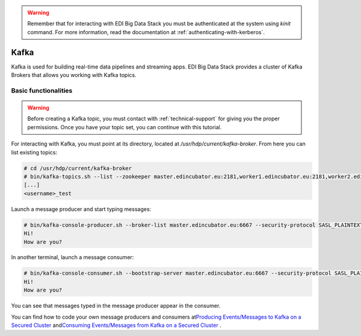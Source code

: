 .. warning::

  Remember that for interacting with EDI Big Data Stack you must be
  authenticated at the system using `kinit` command. For more information, read
  the documentation at :ref:`authenticating-with-kerberos`.

Kafka
=====

Kafka is used for building real-time data pipelines and streaming apps. EDI Big
Data Stack provides a cluster of Kafka Brokers that allows you working with
Kafka topics.

Basic functionalities
---------------------

.. warning::

  Before creating a Kafka topic, you must contact with :ref:`technical-support` for
  giving you the proper permissions. Once you have your topic set, you can
  continue with this tutorial.


For interacting with Kafka, you must point at its directory, located at
`/usr/hdp/current/kafka-broker`. From here you can list existing topics:

.. code-block:: console

  # cd /usr/hdp/current/kafka-broker
  # bin/kafka-topics.sh --list --zookeeper master.edincubator.eu:2181,worker1.edincubator.eu:2181,worker2.edincubator.eu:2181,worker3.edincubator.eu:2181,worker4.edincubator.eu:2181
  [...]
  <username>_test

Launch a message producer and start typing messages:

.. code-block:: console

  # bin/kafka-console-producer.sh --broker-list master.edincubator.eu:6667 --security-protocol SASL_PLAINTEXT --topic <username>_test
  Hi!
  How are you?

In another terminal, launch a message consumer:


.. code-block:: console

  # bin/kafka-console-consumer.sh --bootstrap-server master.edincubator.eu:6667 --security-protocol SASL_PLAINTEXT --topic <username>_test --from-beginning
  Hi!
  How are you?


You can see that messages typed in the message producer appear in the consumer.

You can find how to code your own message producers and consumers at
`​Producing Events/Messages to Kafka on a Secured Cluster <https://docs.hortonworks.com/HDPDocuments/HDP2/HDP-2.6.4/bk_security/content/secure-kafka-produce-events.html>`_
and
`​Consuming Events/Messages from Kafka on a Secured Cluster <https://docs.hortonworks.com/HDPDocuments/HDP2/HDP-2.6.4/bk_security/content/secure-kafka-consume-events.html>`_
.
